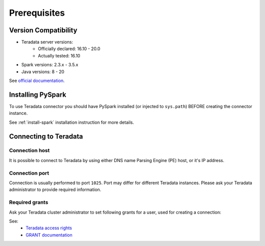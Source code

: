 .. _teradata-prerequisites:

Prerequisites
=============

Version Compatibility
---------------------

* Teradata server versions:
    * Officially declared: 16.10 - 20.0
    * Actually tested: 16.10
* Spark versions: 2.3.x - 3.5.x
* Java versions: 8 - 20

See `official documentation <https://teradata-docs.s3.amazonaws.com/doc/connectivity/jdbc/reference/current/platformMatrix.html>`_.

Installing PySpark
------------------

To use Teradata connector you should have PySpark installed (or injected to ``sys.path``)
BEFORE creating the connector instance.

See :ref:`install-spark` installation instruction for more details.

Connecting to Teradata
-----------------------

Connection host
~~~~~~~~~~~~~~~

It is possible to connect to Teradata by using either DNS name Parsing Engine (PE) host, or it's IP address.

Connection port
~~~~~~~~~~~~~~~

Connection is usually performed to port ``1025``. Port may differ for different Teradata instances.
Please ask your Teradata administrator to provide required information.

Required grants
~~~~~~~~~~~~~~~

Ask your Teradata cluster administrator to set following grants for a user,
used for creating a connection:

.. tabs::

    .. code-tab:: sql Read + Write

        -- allow creating tables in the target schema
        GRANT CREATE TABLE ON database TO username;

        -- allow read & write access to specific table
        GRANT SELECT, INSERT ON database.mytable TO username;

    .. code-tab:: sql Read only

        -- allow read access to specific table
        GRANT SELECT ON database.mytable TO username;

See:
    * `Teradata access rights <https://www.dwhpro.com/teradata-access-rights/>`_
    * `GRANT documentation <https://teradata.github.io/presto/docs/0.167-t/sql/grant.html>`_
